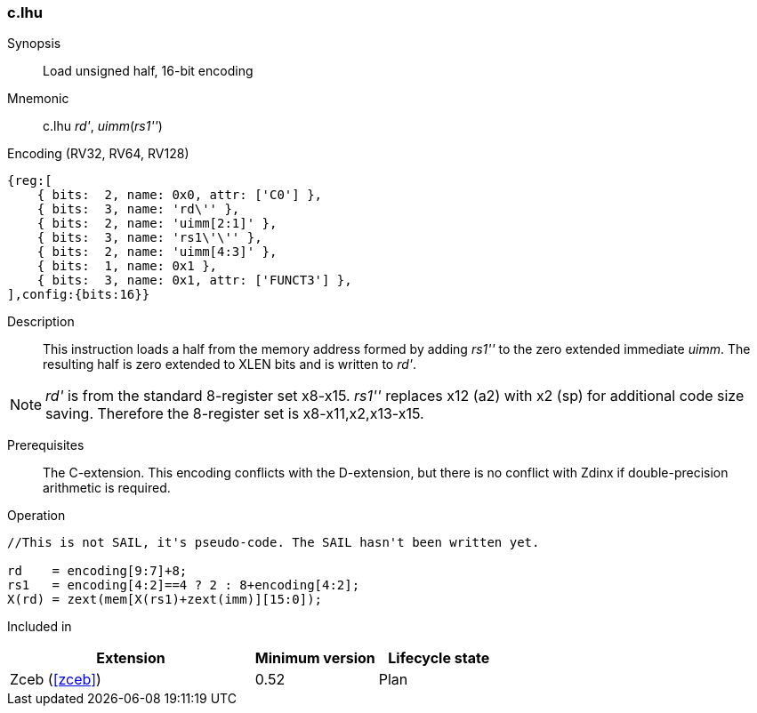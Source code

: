 <<<
[#insns-c_lhu,reftext="Load unsigned half, 16-bit encoding"]
=== c.lhu

Synopsis::
Load unsigned half, 16-bit encoding

Mnemonic::
c.lhu _rd'_, _uimm_(_rs1''_)

Encoding (RV32, RV64, RV128)::
[wavedrom, , svg]
....
{reg:[
    { bits:  2, name: 0x0, attr: ['C0'] },
    { bits:  3, name: 'rd\'' },
    { bits:  2, name: 'uimm[2:1]' },
    { bits:  3, name: 'rs1\'\'' },
    { bits:  2, name: 'uimm[4:3]' },
    { bits:  1, name: 0x1 },
    { bits:  3, name: 0x1, attr: ['FUNCT3'] },
],config:{bits:16}}
....

Description::
This instruction loads a half from the memory address formed by adding _rs1''_ to the zero extended immediate _uimm_. The resulting half is zero extended to XLEN bits and is written to _rd'_. 

[NOTE]
  _rd'_ is from the standard 8-register set x8-x15. _rs1''_ replaces x12 (a2) with x2 (sp) for additional code size saving. Therefore the 8-register set is x8-x11,x2,x13-x15.

Prerequisites::
The C-extension. This encoding conflicts with the D-extension, but there is no conflict with Zdinx if double-precision arithmetic is required.

Operation::
[source,sail]
--
//This is not SAIL, it's pseudo-code. The SAIL hasn't been written yet.

rd    = encoding[9:7]+8;
rs1   = encoding[4:2]==4 ? 2 : 8+encoding[4:2];
X(rd) = zext(mem[X(rs1)+zext(imm)][15:0]);
--

Included in::
[%header,cols="4,2,2"]
|===
|Extension
|Minimum version
|Lifecycle state

|Zceb (<<#zceb>>)
|0.52
|Plan
|===
